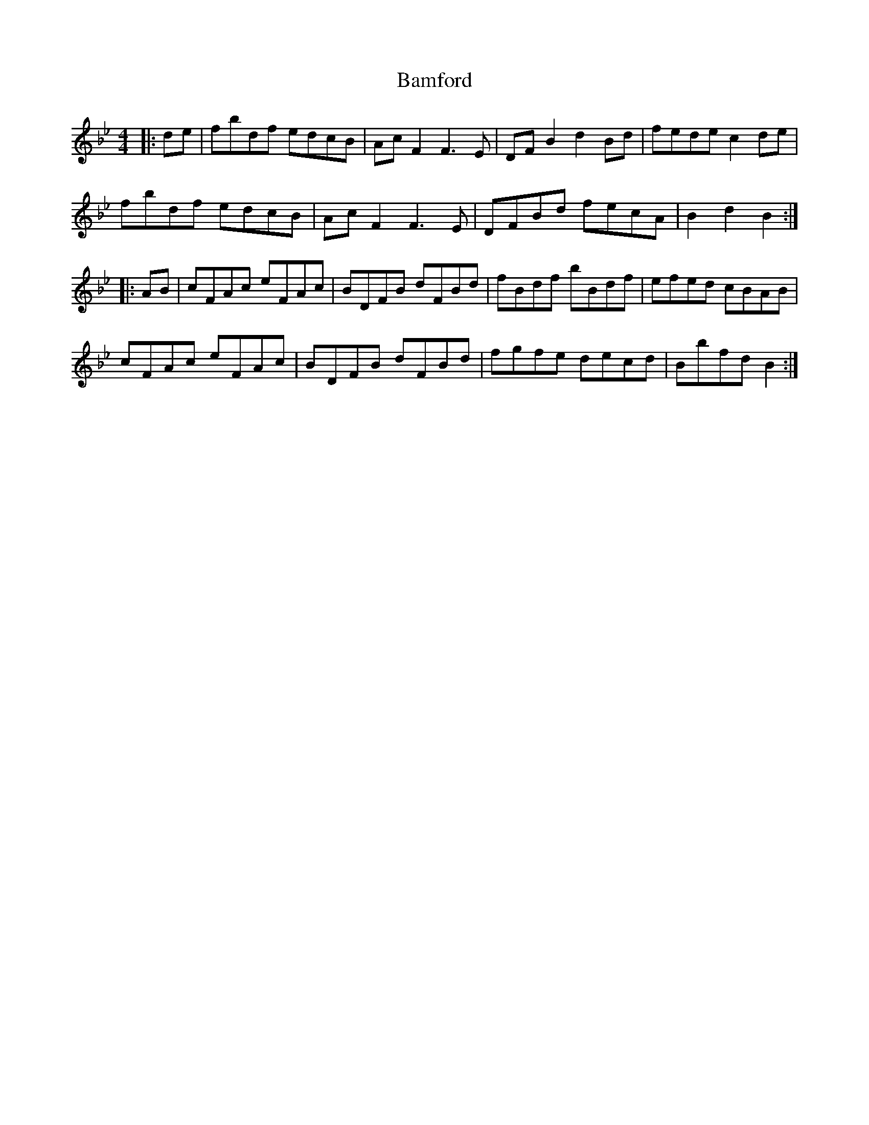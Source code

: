 X: 2623
T: Bamford
R: hornpipe
M: 4/4
K: Gminor
|:de|fbdf edcB|AcF2 F3E|DFB2 d2Bd|fede c2de|
fbdf edcB|AcF2 F3E|DFBd fecA|B2d2 B2:|
|:AB|cFAc eFAc|BDFB dFBd|fBdf bBdf|efed cBAB|
cFAc eFAc|BDFB dFBd|fgfe decd|Bbfd B2:|

